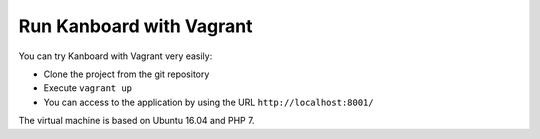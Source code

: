 Run Kanboard with Vagrant
=========================

You can try Kanboard with Vagrant very easily:

-  Clone the project from the git repository
-  Execute ``vagrant up``
-  You can access to the application by using the URL
   ``http://localhost:8001/``

The virtual machine is based on Ubuntu 16.04 and PHP 7.
